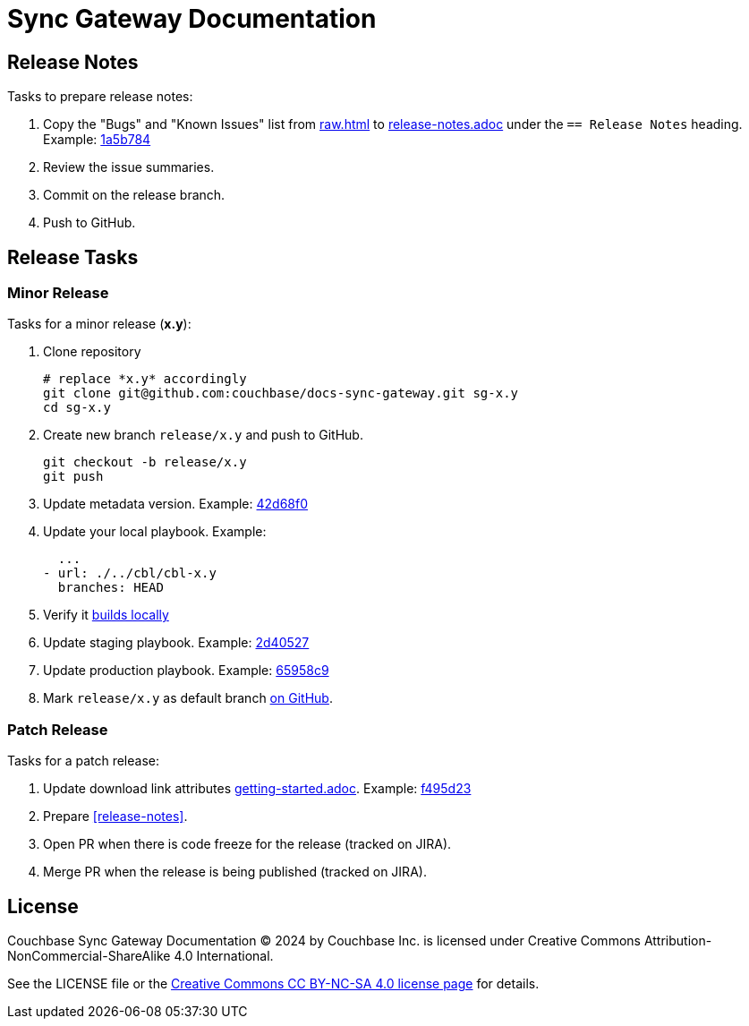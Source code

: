 = Sync Gateway Documentation

:url-license: https://creativecommons.org/licenses/by-nc-sa/4.0/

== Release Notes

Tasks to prepare release notes:

. Copy the "Bugs" and "Known Issues" list from http://docs-build.sc.couchbase.com/release-notes/raw.html[raw.html] to link:modules/ROOT/pages/release-notes.adoc[release-notes.adoc] under the `== Release Notes` heading. Example: https://github.com/couchbase/docs-sync-gateway/commit/1a5b784551abf36a9e3e6ca40a11b9e0187e9268[1a5b784]
. Review the issue summaries.
. Commit on the release branch.
. Push to GitHub.

// === How are the Bugs/Known Issue lists created?
//
// The script which outputs the contents of **raw.html** captures any issue where the **Issue Type** is **Bug**.
// To remove an issue from the **Bugs** list you can make it **Private** or change the **Issue Type** to a **Task** or **Improvement**.
//
// To change the text, you can update the issue title to see it reflected on **raw.html**.
//

== Release Tasks

=== Minor Release

Tasks for a minor release (*x.y*):

. Clone repository
+
[source,bash]
----
# replace *x.y* accordingly
git clone git@github.com:couchbase/docs-sync-gateway.git sg-x.y
cd sg-x.y
----
. Create new branch `release/x.y` and push to GitHub.
+
[source,bash]
----
git checkout -b release/x.y
git push
----
. Update metadata version.
Example: https://github.com/couchbase/docs-sync-gateway/commit/42d68f04e88f7345d7a9f3d31cb01b6265b9d22e[42d68f0]
. Update your local playbook.
Example:
+
[source,bash]
----
  ...
- url: ./../cbl/cbl-x.y
  branches: HEAD
----
. Verify it https://github.com/couchbase/docs-site#file-watcher-and-livereload[builds locally]
. Update staging playbook.
Example: https://github.com/couchbase/docs-site/commit/2d40527b17a8fe8f3648ff2b0610374a2f1bb7cb[2d40527]
. Update production playbook.
Example: https://github.com/couchbase/docs-site/commit/65958c96dd27f96c3b3f7b290c7f73aa55a80573[65958c9]
. Mark `release/x.y` as default branch https://github.com/couchbase/docs-sync-gateway/settings/branches[on GitHub].

=== Patch Release

Tasks for a patch release:

. Update download link attributes link:modules/ROOT/pages/getting-started.adoc[getting-started.adoc].
Example: https://github.com/couchbase/docs-sync-gateway/commit/f495d236e2efd20692502b007b05e7dcce9daf72[f495d23]
. Prepare <<release-notes>>.
. Open PR when there is code freeze for the release (tracked on JIRA).
. Merge PR when the release is being published (tracked on JIRA).

== License

Couchbase Sync Gateway Documentation © 2024 by Couchbase Inc. is licensed under Creative Commons Attribution-NonCommercial-ShareAlike 4.0 International.

See the LICENSE file or the {url-license}[Creative Commons CC BY-NC-SA 4.0 license page] for details.
